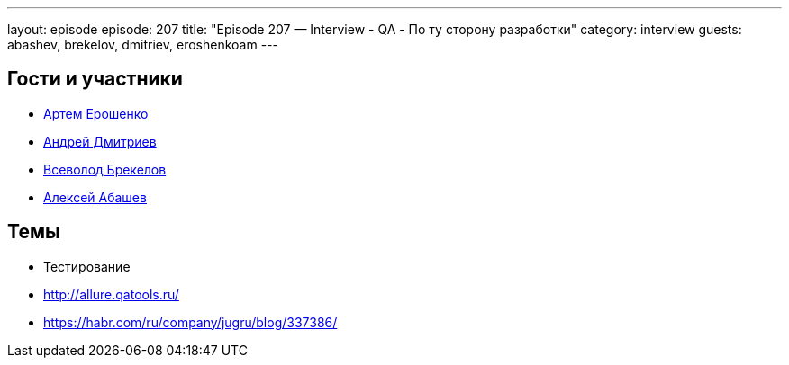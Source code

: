 ---
layout: episode
episode: 207
title: "Episode 207 — Interview - QA - По ту сторону разработки"
category: interview
guests: abashev, brekelov, dmitriev, eroshenkoam
---

== Гости и участники

* https://twitter.com/eroshenkoam[Артем Ерошенко]
* https://twitter.com/it_improve[Андрей Дмитриев]
* https://twitter.com/brekelov[Всеволод Брекелов]
* https://twitter.com/a_abashev[Алексей Абашев]


== Темы

* Тестирование
* http://allure.qatools.ru/
* https://habr.com/ru/company/jugru/blog/337386/

